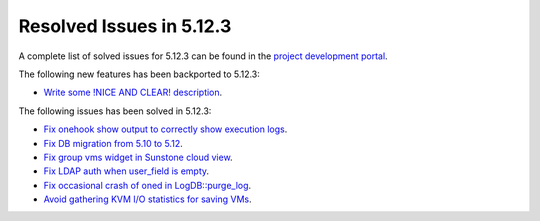 .. _resolved_issues_5123:

Resolved Issues in 5.12.3
--------------------------------------------------------------------------------

A complete list of solved issues for 5.12.3 can be found in the `project development portal <https://github.com/OpenNebula/one/milestone/39>`__.

The following new features has been backported to 5.12.3:

- `Write some !NICE AND CLEAR! description <https://github.com/OpenNebula/one/issues/XXX>`__.

The following issues has been solved in 5.12.3:

- `Fix onehook show output to correctly show execution logs <https://github.com/OpenNebula/one/issues/5022>`__.
- `Fix DB migration from 5.10 to 5.12 <https://github.com/OpenNebula/one/issues/5013>`__.
- `Fix group vms widget in Sunstone cloud view <https://github.com/OpenNebula/one/issues/5014>`__.
- `Fix LDAP auth when user_field is empty <https://github.com/OpenNebula/one/issues/5042>`__.
- `Fix occasional crash of oned in LogDB::purge_log <https://github.com/OpenNebula/one/issues/5040>`__.
- `Avoid gathering KVM I/O statistics for saving VMs <https://github.com/OpenNebula/one/issues/5041>`__.
